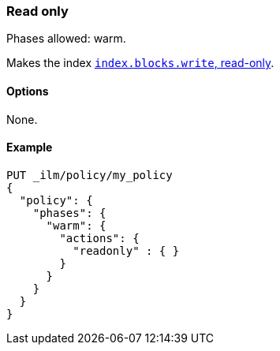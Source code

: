 [role="xpack"]
[[ilm-readonly]]
=== Read only

Phases allowed: warm.

Makes the index  <<dynamic-index-settings,`index.blocks.write`, read-only>>.

[[ilm-read-only-options]]
==== Options

None.

[[ilm-read-only-ex]]
==== Example

[source,console]
--------------------------------------------------
PUT _ilm/policy/my_policy
{
  "policy": {
    "phases": {
      "warm": {
        "actions": {
          "readonly" : { }
        }
      }
    }
  }
}
--------------------------------------------------
